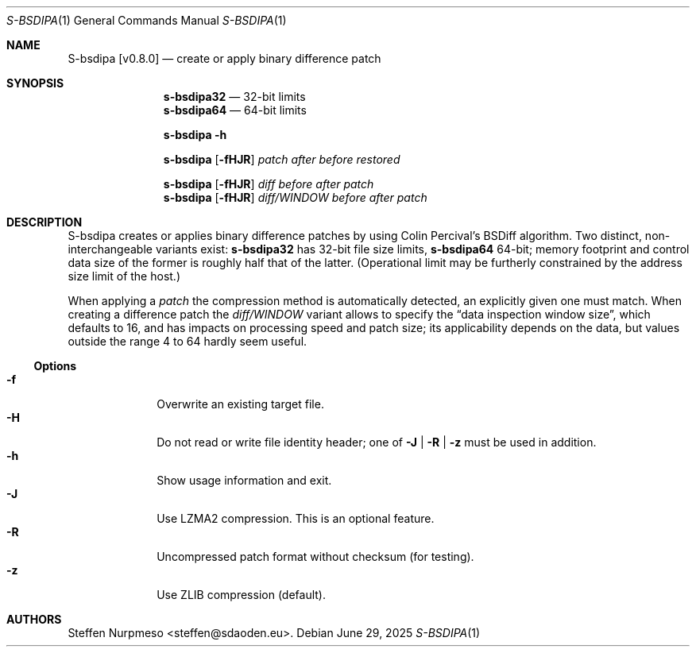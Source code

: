 .\"@ s-bsdipa - create or apply binary difference patch.
.
.Dd June 29, 2025
.ds VV \\%v0.8.0
.ds XX \\%S-BSDIPA
.ds Xx \\%S-bsdipa
.ds xX \\%s-bsdipa
.
.Dt "\*(XX" 1
.Os
.
.
.Sh NAME
.Nm \*(Xx \%[\*(VV]
.Nd create or apply binary difference patch
.
.
.Sh SYNOPSIS
.
.Nm \*(xX\&32
.Bk
\(em 32-bit limits
.Ek
.Nm \*(xX\&64
.Bk
\(em 64-bit limits
.Ek
.
.Pp
.Nm \*(xX
.Fl h
.
.Pp
.Nm \*(xX
.Op Fl fHJR
.Ar patch
.Ar after
.Ar before
.Ar restored
.
.Pp
.Nm \*(xX
.Op Fl fHJR
.Ar diff
.Ar before
.Ar after
.Ar patch
.
.Nm \*(xX
.Op Fl fHJR
.Ar diff/WINDOW
.Ar before
.Ar after
.Ar patch
.
.
.Sh DESCRIPTION
.
.Pp
\*(Xx creates or applies binary difference patches
by using Colin Percival's BSDiff algorithm.
Two distinct, non-interchangeable variants exist:
.Nm \*(xX\&32
has 32-bit file size limits,
.Nm \*(xX\&64
64-bit;
memory footprint and control data size of the former is roughly half
that of the latter.
(Operational limit may be furtherly constrained by the address size
limit of the host.)
.
.Pp
When applying a
.Ar patch
the compression method is automatically detected,
an explicitly given one must match.
When creating a difference patch the
.Ar diff/WINDOW
variant allows to specify the
.Dq data inspection window size ,
which defaults to 16, and has impacts on processing speed and patch size;
its applicability depends on the data, but values outside the range 4 to
64 hardly seem useful.
.
.Ss "Options"
.
.Bl -tag -compact -width ".It Fl BaNg"
.It Fl f
Overwrite an existing target file.
.It Fl H
Do not read or write file identity header;
one of
.Fl J | R | z
must be used in addition.
.It Fl h
Show usage information and exit.
.It Fl J
Use LZMA2 compression.
This is an optional feature.
.It Fl R
Uncompressed patch format without checksum (for testing).
.It Fl z
Use ZLIB compression (default).
.El
.
.
.Sh AUTHORS
.
.An "Steffen Nurpmeso" Aq steffen@sdaoden.eu .
.
.\" s-ts-mode
